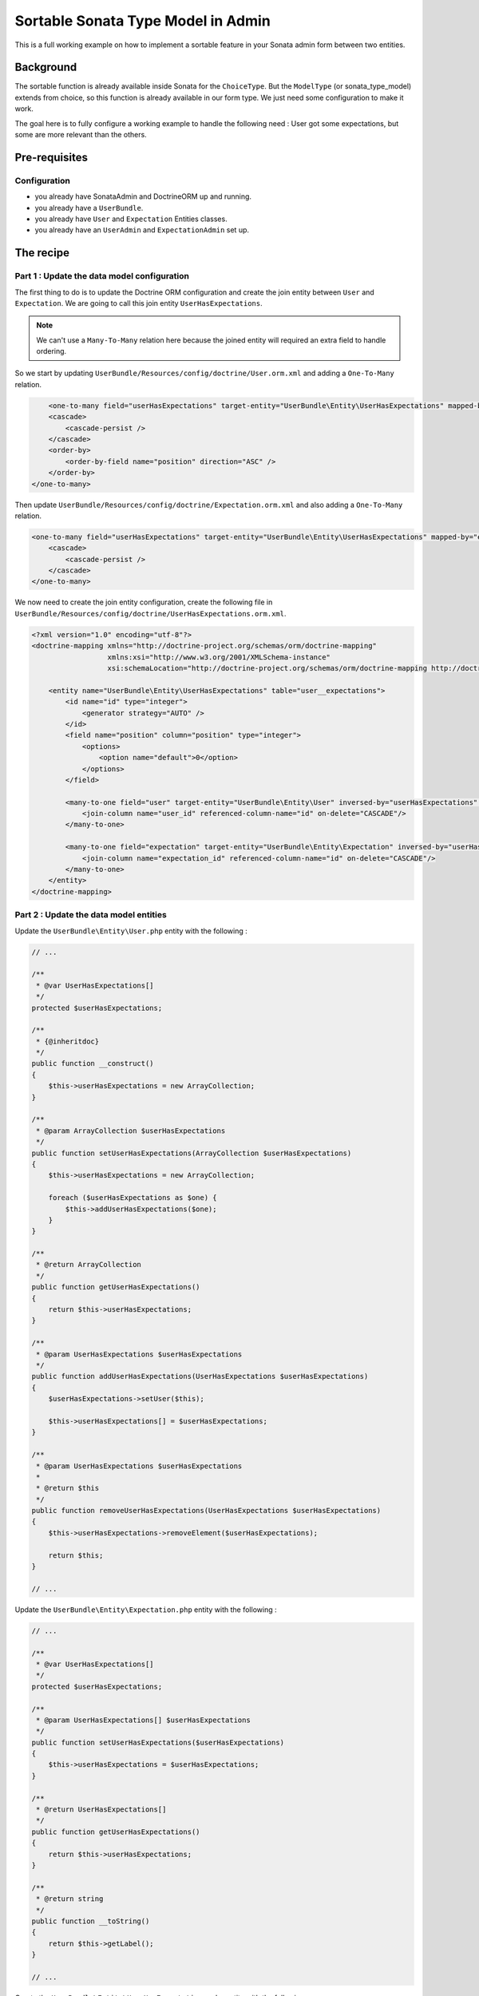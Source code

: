 Sortable Sonata Type Model in Admin
===================================

This is a full working example on how to implement a sortable feature in your Sonata admin form between two entities.

Background
----------

The sortable function is already available inside Sonata for the ``ChoiceType``. But the ``ModelType`` (or sonata_type_model) extends from choice, so this function is already available in our form type.
We just need some configuration to make it work.

The goal here is to fully configure a working example to handle the following need :
User got some expectations, but some are more relevant than the others.

Pre-requisites
--------------

Configuration
^^^^^^^^^^^^^
- you already have SonataAdmin and DoctrineORM up and running.
- you already have a ``UserBundle``.
- you already have ``User`` and ``Expectation`` Entities classes.
- you already have an ``UserAdmin`` and ``ExpectationAdmin`` set up.


The recipe
----------

Part 1 : Update the data model configuration
^^^^^^^^^^^^^^^^^^^^^^^^^^^^^^^^^^^^^^^^^^^^

The first thing to do is to update the Doctrine ORM configuration and create the join entity between ``User`` and ``Expectation``.
We are going to call this join entity ``UserHasExpectations``.

.. note::

   We can't use a ``Many-To-Many`` relation here because the joined entity will required an extra field to handle ordering.

So we start by updating ``UserBundle/Resources/config/doctrine/User.orm.xml`` and adding a ``One-To-Many`` relation.

.. code-block:: xml

	<one-to-many field="userHasExpectations" target-entity="UserBundle\Entity\UserHasExpectations" mapped-by="user" orphan-removal="true">
        <cascade>
            <cascade-persist />
        </cascade>
        <order-by>
            <order-by-field name="position" direction="ASC" />
        </order-by>
    </one-to-many>

Then update ``UserBundle/Resources/config/doctrine/Expectation.orm.xml`` and also adding a ``One-To-Many`` relation.

.. code-block:: xml

    <one-to-many field="userHasExpectations" target-entity="UserBundle\Entity\UserHasExpectations" mapped-by="expectation" orphan-removal="false">
        <cascade>
            <cascade-persist />
        </cascade>
    </one-to-many>

We now need to create the join entity configuration, create the following file in ``UserBundle/Resources/config/doctrine/UserHasExpectations.orm.xml``.

.. code-block:: xml

    <?xml version="1.0" encoding="utf-8"?>
    <doctrine-mapping xmlns="http://doctrine-project.org/schemas/orm/doctrine-mapping"
                      xmlns:xsi="http://www.w3.org/2001/XMLSchema-instance"
                      xsi:schemaLocation="http://doctrine-project.org/schemas/orm/doctrine-mapping http://doctrine-project.org/schemas/orm/doctrine-mapping.xsd">

        <entity name="UserBundle\Entity\UserHasExpectations" table="user__expectations">
            <id name="id" type="integer">
                <generator strategy="AUTO" />
            </id>
            <field name="position" column="position" type="integer">
                <options>
                    <option name="default">0</option>
                </options>
            </field>

            <many-to-one field="user" target-entity="UserBundle\Entity\User" inversed-by="userHasExpectations" orphan-removal="false">
                <join-column name="user_id" referenced-column-name="id" on-delete="CASCADE"/>
            </many-to-one>

            <many-to-one field="expectation" target-entity="UserBundle\Entity\Expectation" inversed-by="userHasExpectations" orphan-removal="false">
                <join-column name="expectation_id" referenced-column-name="id" on-delete="CASCADE"/>
            </many-to-one>
        </entity>
    </doctrine-mapping>

Part 2 : Update the data model entities
^^^^^^^^^^^^^^^^^^^^^^^^^^^^^^^^^^^^^^^

Update the ``UserBundle\Entity\User.php`` entity with the following :

.. code-block:: php

    // ...

    /**
     * @var UserHasExpectations[]
     */
    protected $userHasExpectations;

    /**
     * {@inheritdoc}
     */
    public function __construct()
    {
        $this->userHasExpectations = new ArrayCollection;
    }

    /**
     * @param ArrayCollection $userHasExpectations
     */
    public function setUserHasExpectations(ArrayCollection $userHasExpectations)
    {
        $this->userHasExpectations = new ArrayCollection;

        foreach ($userHasExpectations as $one) {
            $this->addUserHasExpectations($one);
        }
    }

    /**
     * @return ArrayCollection
     */
    public function getUserHasExpectations()
    {
        return $this->userHasExpectations;
    }

    /**
     * @param UserHasExpectations $userHasExpectations
     */
    public function addUserHasExpectations(UserHasExpectations $userHasExpectations)
    {
        $userHasExpectations->setUser($this);

        $this->userHasExpectations[] = $userHasExpectations;
    }

    /**
     * @param UserHasExpectations $userHasExpectations
     *
     * @return $this
     */
    public function removeUserHasExpectations(UserHasExpectations $userHasExpectations)
    {
        $this->userHasExpectations->removeElement($userHasExpectations);

        return $this;
    }

    // ...

Update the ``UserBundle\Entity\Expectation.php`` entity with the following :

.. code-block:: php

    // ...

    /**
     * @var UserHasExpectations[]
     */
    protected $userHasExpectations;

    /**
     * @param UserHasExpectations[] $userHasExpectations
     */
    public function setUserHasExpectations($userHasExpectations)
    {
        $this->userHasExpectations = $userHasExpectations;
    }

    /**
     * @return UserHasExpectations[]
     */
    public function getUserHasExpectations()
    {
        return $this->userHasExpectations;
    }

    /**
     * @return string
     */
    public function __toString()
    {
        return $this->getLabel();
    }

    // ...

Create the ``UserBundle\Entity\UserHasExpectations.php`` entity with the following :

.. code-block:: php

    <?php
    namespace UserBundle\Entity;

    class UserHasExpectations
    {
        /**
         * @var integer $id
         */
        protected $id;

        /**
         * @var User $user
         */
        protected $user;

        /**
         * @var Expectation $expectation
         */
        protected $expectation;

        /**
         * @var integer $position
         */
        protected $position;

        /**
         * Get id
         *
         * @return integer $id
         */
        public function getId()
        {
            return $this->id;
        }

        /**
         * @return User
         */
        public function getUser()
        {
            return $this->user;
        }

        /**
         * @param User $user
         *
         * @return $this
         */
        public function setUser(User $user)
        {
            $this->user = $user;

            return $this;
        }

        /**
         * @return Expectation
         */
        public function getExpectation()
        {
            return $this->expectation;
        }

        /**
         * @param Expectation $expectation
         *
         * @return $this
         */
        public function setExpectation(Expectation $expectation)
        {
            $this->expectation = $expectation;

            return $this;
        }

        /**
         * @return int
         */
        public function getPosition()
        {
            return $this->position;
        }

        /**
         * @param int $position
         *
         * @return $this
         */
        public function setPosition($position)
        {
            $this->position = $position;

            return $this;
        }

        /**
         * @return string
         */
        public function __toString()
        {
            return (string) $this->getExpectation();
        }
    }

Part 3 : Update admin classes
^^^^^^^^^^^^^^^^^^^^^^^^^^^^^

This is a very important part, the admin class **should** be created for the join entity. If you don't do that, the field will never display properly.
So we are going to start by creating this ``UserBundle\Admin\UserHasExpectationsAdmin.php`` ...

.. code-block:: php

    <?php
    namespace UserBundle\Admin;

    use Sonata\AdminBundle\Admin\Admin;
    use Sonata\AdminBundle\Datagrid\ListMapper;
    use Sonata\AdminBundle\Form\FormMapper;

    class UserHasExpectationsAdmin extends Admin
    {
        /**
         * @param \Sonata\AdminBundle\Form\FormMapper $formMapper
         */
        protected function configureFormFields(FormMapper $formMapper)
        {
            $formMapper
                ->add('expectation', 'sonata_type_model', array('required' => false))
                ->add('position', 'hidden')
            ;
        }

        /**
         * @param \Sonata\AdminBundle\Datagrid\ListMapper $listMapper
         */
        protected function configureListFields(ListMapper $listMapper)
        {
            $listMapper
                ->add('expectation')
                ->add('user')
                ->add('position')
            ;
        }
    }

... and define the service in ``UserBundle\Resources\config\admin.xml``.

.. code-block:: xml

    <service id="user.admin.user_has_expectations" class="UserBundle\Admin\UserHasExpectationsAdmin">
        <tag name="sonata.admin" manager_type="orm" group="UserHasExpectations" label="UserHasExpectations" />
        <argument />
        <argument>UserBundle\Entity\UserHasExpectations</argument>
        <argument />
    </service>

Now update the ``UserBundle\Admin\UserAdmin.php`` by adding the ``sonata_type_model`` field.

.. code-block:: php

    /**
     * {@inheritdoc}
     */
    protected function configureFormFields(FormMapper $formMapper)
    {
        // ...

        $formMapper
            ->add('userHasExpectations', 'sonata_type_model', array(
                'label'        => 'User\'s expectations',
                'query'        => $this->modelManager->createQuery('UserBundle\Entity\Expectation'),
                'required'     => false,
                'multiple'     => true,
                'by_reference' => false,
                'sortable'     => true,
            ))
        ;

        $formMapper->get('userHasExpectations')->addModelTransformer(new ExpectationDataTransformer($this->getSubject(), $this->modelManager));
    }

There is two important things that we need to show here :
* We use the field ``userHasExpectations`` of the user, but we need a list of ``Expectation`` to be displayed, that's explain the use of ``query``.
* We want to persist ``UserHasExpectations``Entities, but we manage ``Expectation``, so we need to use a custom `ModelTransformer <http://symfony.com/doc/current/cookbook/form/data_transformers.html>`_ to deal with it.

Part 4 : Data Transformer
^^^^^^^^^^^^^^^^^^^^^^^^^

The last (but not least) step is create the ``UserBundle\Form\DataTransformer\ExpectationDataTransformer.php`` to handle the conversion of ``Expectation`` to ``UserHasExpectations``.

.. code-block:: php

    <?php
    namespace UserBundle\Form\DataTransformer;

    class ExpectationDataTransformer implements Symfony\Component\Form\DataTransformerInterface
    {
        /**
         * @var User $user
         */
        private $user;

        /**
         * @var ModelManager $modelManager
         */
        private $modelManager;

        /**
         * @param User         $user
         * @param ModelManager $modelManager
         */
        public function __construct(User $user, ModelManager $modelManager)
        {
            $this->user         = $user;
            $this->modelManager = $modelManager;
        }

        /**
         * {@inheritdoc}
         */
        public function transform($data)
        {
            if (!is_null($data)) {
                $results = [];

                /** @var UserHasExpectations $userHasExpectations */
                foreach ($data as $userHasExpectations) {
                    $results[] = $userHasExpectations->getExpectation();
                }

                return $results;
            }

            return $data;
        }

        /**
         * {@inheritdoc}
         */
        public function reverseTransform($expectations)
        {
            $results  = new ArrayCollection;
            $position = 0;

            /** @var Expectation $expectation */
            foreach ($expectations as $expectation) {
                $userHasExpectations = $this->create();
                $userHasExpectations->setExpectation($expectation);
                $userHasExpectations->setPosition($position++);

                $results->add($userHasExpectations);
            }

            // Remove Old values
            $qb   = $this->modelManager->getEntityManager()->createQueryBuilder();
            $expr = $this->modelManager->getEntityManager()->getExpressionBuilder();

            $userHasExpectationsToRemove = $qb->select('entity')
                                               ->from($this->getClass(), 'entity')
                                               ->where($expr->eq('entity.user', $this->user->getId()))
                                               ->getQuery()
                                               ->getResult();

            foreach ($userHasExpectationsToRemove as $userHasExpectations) {
                $this->modelManager->delete($userHasExpectations, false);
            }
            $this->modelManager->getEntityManager()->flush();

            return $results;
        }
    }

Hope this will work for you :)
